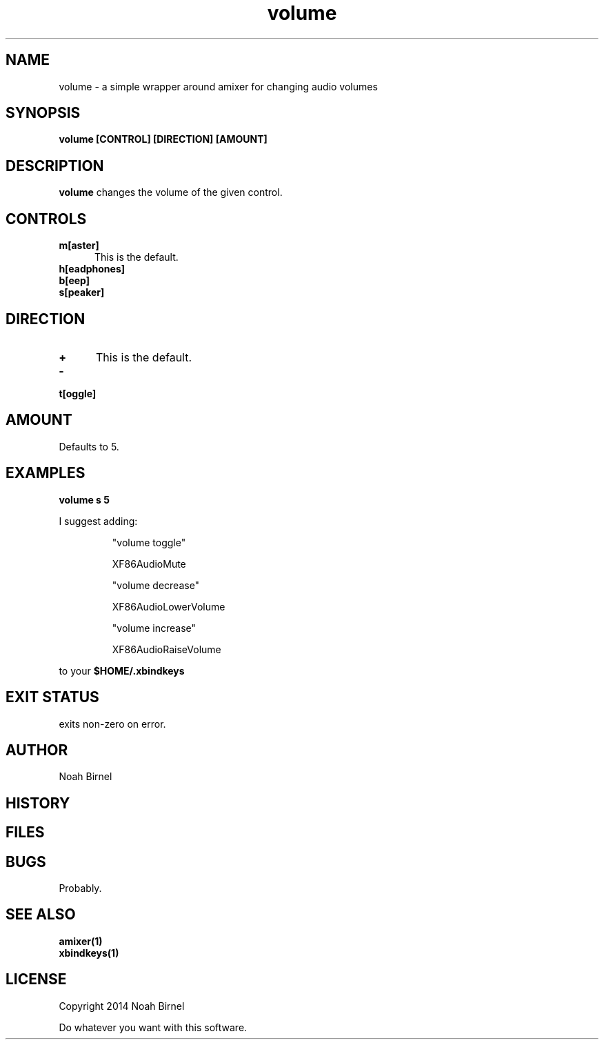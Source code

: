 .# vim: ft=nroff
.TH volume 1 volume\-__0.0.1
.SH NAME
volume \- a simple wrapper around amixer for changing audio volumes
.SH SYNOPSIS
.B volume [CONTROL] [DIRECTION] [AMOUNT]
.SH DESCRIPTION
.B volume
changes the volume of the given control.
.SH CONTROLS
.TP 5
.B m[aster]
This is the default.
.TP 5
.B h[eadphones]
.TP 5
.B b[eep]
.TP 5
.B s[peaker]
.SH DIRECTION
.TP 5
.B +
This is the default.
.TP 5
.B -
.TP 5
.B t[oggle]
.SH AMOUNT
.TP 5
Defaults to 5.
.SH EXAMPLES
.LP
.B volume s 5
.LP
I suggest adding:

.IP
"volume toggle"
.IP
    XF86AudioMute
.IP
"volume decrease"
.IP
    XF86AudioLowerVolume
.IP
"volume increase"
.IP
    XF86AudioRaiseVolume
.LP
to your 
.B "$HOME/.xbindkeys"

.SH EXIT STATUS
exits non-zero on error.
.SH AUTHOR
Noah Birnel
.SH HISTORY
.SH FILES
.SH BUGS
Probably.
.SH SEE ALSO
.TP
.BR amixer(1)
.TP
.BR xbindkeys(1)
.SH LICENSE
Copyright 2014  Noah Birnel
.sp
Do whatever you want with this software.

